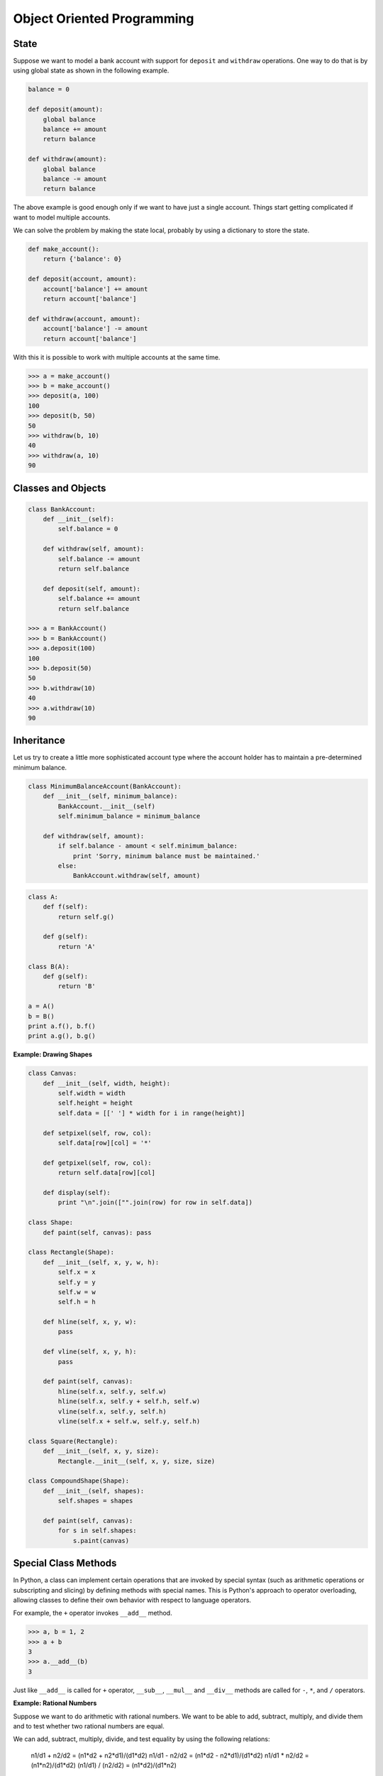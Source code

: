 ***************************
Object Oriented Programming
***************************

State
=====

Suppose we want to model a bank account with support for ``deposit`` and ``withdraw`` operations. One way to do that is by using global state as shown in the following example.

.. code-block:: python
 
    balance = 0

    def deposit(amount):
        global balance
        balance += amount
        return balance

    def withdraw(amount):
        global balance
        balance -= amount
        return balance

The above example is good enough only if we want to have just a single account. Things start getting complicated if want to model multiple accounts.

We can solve the problem by making the state local, probably by using a dictionary to store the state. 

.. code-block:: python

    def make_account():
        return {'balance': 0}
        
    def deposit(account, amount):
        account['balance'] += amount
        return account['balance']

    def withdraw(account, amount):
        account['balance'] -= amount
        return account['balance']

With this it is possible to work with multiple accounts at the same time. 

.. code-block:: python

    >>> a = make_account()
    >>> b = make_account()
    >>> deposit(a, 100)
    100
    >>> deposit(b, 50)
    50
    >>> withdraw(b, 10)
    40
    >>> withdraw(a, 10)
    90

Classes and Objects
===================

.. code-block:: python

    class BankAccount:
        def __init__(self):
            self.balance = 0
            
        def withdraw(self, amount):
            self.balance -= amount
            return self.balance
            
        def deposit(self, amount):
            self.balance += amount
            return self.balance

    >>> a = BankAccount()
    >>> b = BankAccount()
    >>> a.deposit(100)
    100
    >>> b.deposit(50)
    50
    >>> b.withdraw(10)
    40
    >>> a.withdraw(10)
    90

Inheritance
===========
 
Let us try to create a little more sophisticated account type where the account holder has to maintain a pre-determined minimum balance. 

.. code-block:: python

    class MinimumBalanceAccount(BankAccount):
        def __init__(self, minimum_balance):
            BankAccount.__init__(self)
            self.minimum_balance = minimum_balance
            
        def withdraw(self, amount):
            if self.balance - amount < self.minimum_balance:
                print 'Sorry, minimum balance must be maintained.'
            else:
                BankAccount.withdraw(self, amount)

.. problem :: What will the output of the following program.

.. code-block:: python

    class A:
        def f(self): 
            return self.g()

        def g(self):
            return 'A'

    class B(A):
        def g(self): 
            return 'B'

    a = A()
    b = B()
    print a.f(), b.f()
    print a.g(), b.g()

**Example: Drawing Shapes**

.. code-block:: python

    class Canvas:
        def __init__(self, width, height):
            self.width = width
            self.height = height
            self.data = [[' '] * width for i in range(height)]
            
        def setpixel(self, row, col):
            self.data[row][col] = '*'
            
        def getpixel(self, row, col):
            return self.data[row][col]
            
        def display(self):
            print "\n".join(["".join(row) for row in self.data])

    class Shape:
        def paint(self, canvas): pass
        
    class Rectangle(Shape):
        def __init__(self, x, y, w, h):
            self.x = x
            self.y = y
            self.w = w
            self.h = h
        
        def hline(self, x, y, w):
            pass
            
        def vline(self, x, y, h):
            pass
            
        def paint(self, canvas):
            hline(self.x, self.y, self.w)
            hline(self.x, self.y + self.h, self.w)
            vline(self.x, self.y, self.h)
            vline(self.x + self.w, self.y, self.h)

    class Square(Rectangle):
        def __init__(self, x, y, size):
            Rectangle.__init__(self, x, y, size, size)

    class CompoundShape(Shape):
        def __init__(self, shapes):
            self.shapes = shapes

        def paint(self, canvas):
            for s in self.shapes:
                s.paint(canvas)

Special Class Methods
=====================

In Python, a class can implement certain operations that are invoked by special syntax (such as arithmetic operations or subscripting and slicing) by defining methods with special names. 
This is Python's approach to operator overloading, allowing classes to define their own behavior with respect to language operators.

For example, the ``+`` operator invokes ``__add__`` method. 

.. code-block:: python

    >>> a, b = 1, 2
    >>> a + b
    3
    >>> a.__add__(b)
    3
    
Just like ``__add__`` is called for ``+`` operator, ``__sub__``, ``__mul__`` and ``__div__`` methods are called for ``-``, ``*``, and ``/`` operators.

**Example: Rational Numbers**

Suppose we want to do arithmetic with rational numbers. We want to be able to add, subtract, multiply, and divide them and to test whether two rational numbers are equal.

We can add, subtract, multiply, divide, and test equality by using the following relations: 

    n1/d1 + n2/d2 = (n1*d2 + n2*d1)/(d1*d2)
    n1/d1 - n2/d2 = (n1*d2 - n2*d1)/(d1*d2)
    n1/d1 * n2/d2 = (n1*n2)/(d1*d2)
    (n1/d1) / (n2/d2) = (n1*d2)/(d1*n2)
    
    n1/d1 == n2/d2 if and only if n1*d2 == n2*d1

Lets write the rational number class.

.. code-block:: python

    class RationalNumber:
        """
        Rational Numbers with support for arthmetic operations.
    
            >>> a = RationalNumber(1, 2)
            >>> b = RationalNumber(1, 3)
            >>> a + b
            5/6
            >>> a - b
            1/6
            >>> a * b
            1/6
            >>> a/b
            3/2
        """
        def __init__(self, numerator, denominator=1):
            self.n = numerator
            self.d = denominator
        
        def __add__(self, other):
            if not isinstance(other, RationalNumber):
                other = RationalNumber(other)
            
            n = self.n * other.d + self.d * other.n
            d = self.d * other.d
            return RationalNumber(n, d)
            
        def __sub__(self, other):
            if not isinstance(other, RationalNumber):
                other = RationalNumber(other)
            
            n1, d1 = self.n, self.d
            n2, d2 = other.n, other.d                
            return RationalNumber(n1*d2 - n2*d1, d1*d2)
        
        def __mul__(self, other):
            if not isinstance(other, RationalNumber):
                other = RationalNumber(other)
            
            n1, d1 = self.n, self.d
            n2, d2 = other.n, other.d                
            return RationalNumber(n1*n2, d1*d2)
        
        def __div__(self, other):
            if not isinstance(other, RationalNumber):
                other = RationalNumber(other)
            
            n1, d1 = self.n, self.d
            n2, d2 = other.n, other.d                
            return RationalNumber(n1*d2, d1*n2)
        
        def __str__(self):
            return "%s/%s" % (self.n, self.d)

        __repr__ = __str__

Errors and Exceptions
=====================

We've already seen exceptions in various places. Python gives ``NameError`` 
when we try to use a variable that is not defined.

.. code-block:: python

    >>> foo
    Traceback (most recent call last):
      File "<stdin>", line 1, in <module>
    NameError: name 'foo' is not defined
    
try adding a string to an integer:

.. code-block:: python

    >>> "foo" + 2
    Traceback (most recent call last):
      File "<stdin>", line 1, in <module>
    TypeError: cannot concatenate 'str' and 'int' objects

try dividing a number by 0:

.. code-block:: python

    >>> 2/0
    Traceback (most recent call last):
      File "<stdin>", line 1, in <module>
    ZeroDivisionError: integer division or modulo by zero
    
or, try opening a file that is not there:

.. code-block:: python

    >>> open("not-there.txt")
    Traceback (most recent call last):
      File "<stdin>", line 1, in <module>
    IOError: [Errno 2] No such file or directory: 'not-there.txt'
    
Python raises exception in case errors. We can write programs to handle such 
errors. We too can raise exceptions when an error case in encountered.

Exceptions are handled by using the try-except statements.

.. code-block:: python

    def main():
        filename = sys.argv[1]
        try:
            for row in parse_csv(filename):
                print row
        except IOError:
            print >> sys.stderr, "The given file doesn't exist: ", filename
            sys.exit(1)

This above example prints an error message and exits with an error status when an IOError is encountered.

The `except` statement can be written in multiple ways:

.. code-block:: python

    # catch all exceptions
    try:
        ...
    except:
    
    # catch just one exception
    try:
        ...
    except IOError:
        ...
    
    # catch one exception, but provide the exception object
    try:
        ...
    except IOError, e:
        ...

    # catch more than one exception
    try:
        ...
    except (IOError, ValueError), e:
        ...

It is possible to have more than one `except` statements with one `try`.

.. code-block:: python

    try:
        ...
    except IOError, e:
        print >> sys.stderr, "Unable to open the file (%s): %s" % (str(e), filename)
        sys.exit(1)
    except FormatError, e:
        print >> sys.stderr, "File is badly formatted (%s): %s" % (str(e), filename)

The `try` statement can have an optional `else` clause, which is 
executed only if no exception is raised in the try-block.

.. code-block:: python

    try:
        ...
    except IOError, e:
        print >> sys.stderr, "Unable to open the file (%s): %s" % (str(e), filename)
        sys.exit(1)
    else:
        print "successfully opened the file", filename

There can be an optional `else` clause with a `try` statement, which is executed 
irrespective of whether or not exception has occured.

.. code-block:: python

    try:
        ...
    except IOError, e:
        print >> sys.stderr, "Unable to open the file (%s): %s" % (str(e), filename)
        sys.exit(1)
    finally:
        delete_temp_files()
        
Exception is raised using the raised keyword.

.. code-block:: python

    raise Exception("error message")
    
All the exceptions are extended from the built-in `Exception` class.

    class ParseError(Exception):
        pass

.. problem:: What will be the output of the following program?

.. code-block:: python

    try:
        print "a"
    except:
        print "b"
    else:
        print "c"
    finally:
        print "d"
    
.. problem:: What will be the output of the following program?

.. code-block:: python

    try:
        print "a"
        raise Exception("doom")
    except:
        print "b"
    else:
        print "c"
    finally:
        print "d"


.. problem:: What will be the output of the following program?

.. code-block:: python

    def f():
        try:
            print "a"
            return
        except:
            print "b"
        else:
            print "c"
        finally:
            print "d"
            
    f()